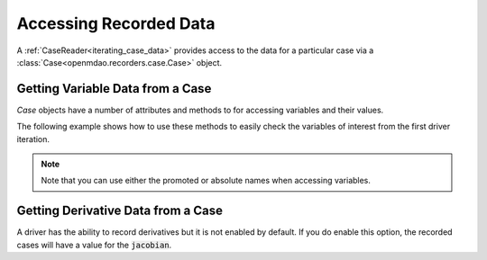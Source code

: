 .. _reading_case_data:

***********************
Accessing Recorded Data
***********************

A :ref:`CaseReader<iterating_case_data>` provides access to the data for a particular case via a
:class:`Case<openmdao.recorders.case.Case>` object.

Getting Variable Data from a Case
---------------------------------

`Case` objects have a number of attributes and methods to for accessing variables and their values.

The following example shows how to use these methods to easily check the variables of interest 
from the first driver iteration.

.. embed-code::
    openmdao.recorders.tests.test_sqlite_reader.TestFeatureSqliteReader.test_feature_driver_options_with_values
    :layout: interleave

.. note::
    Note that you can use either the promoted or absolute names when accessing variables.


Getting Derivative Data from a Case
-----------------------------------

A driver has the ability to record derivatives but it is not enabled by default. If you do enable 
this option, the recorded cases will have a value for the :code:`jacobian`.

.. embed-code::
    openmdao.recorders.tests.test_sqlite_reader.TestFeatureSqliteReader.test_feature_reading_derivatives
    :layout: interleave
